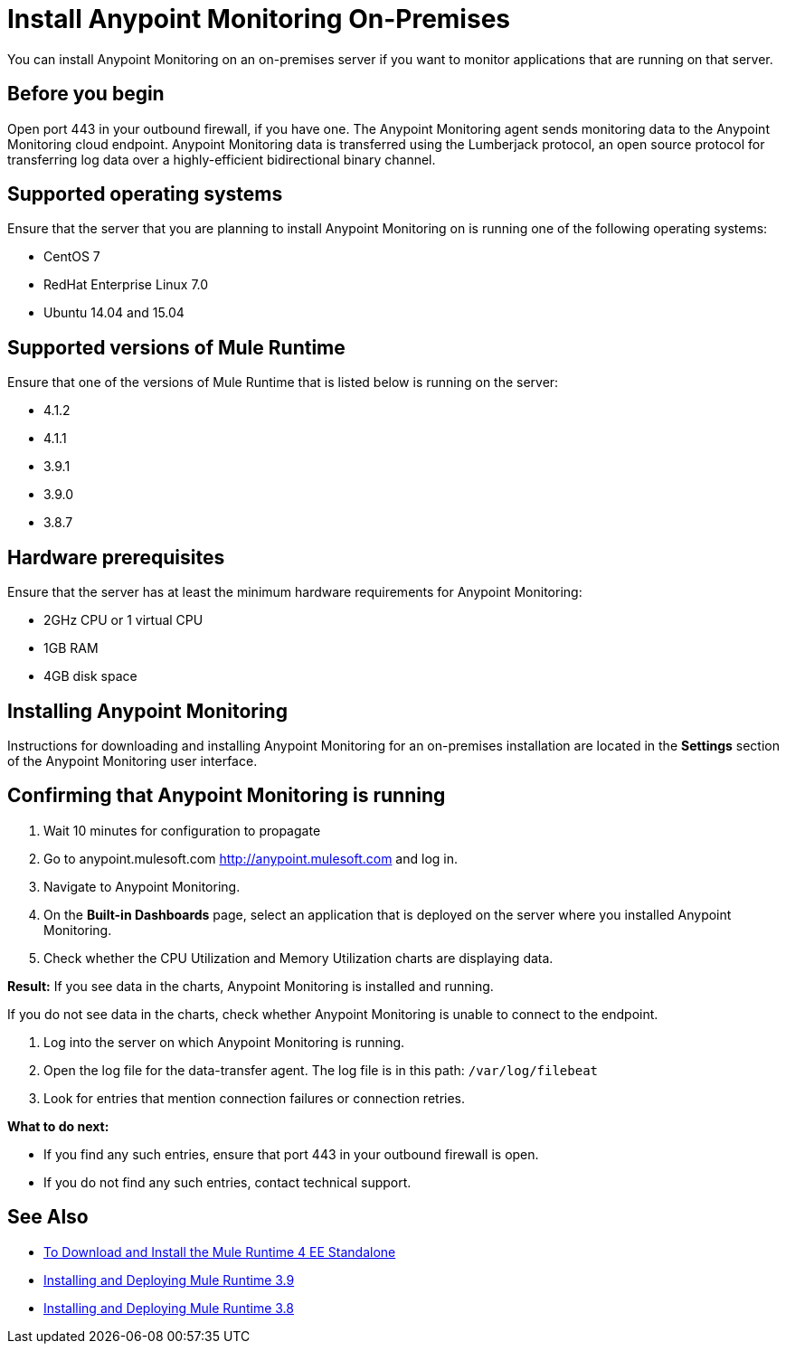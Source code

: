 = Install Anypoint Monitoring On-Premises

You can install Anypoint Monitoring on an on-premises server if you want to monitor applications that are running on that server.

== Before you begin

Open port 443 in your outbound firewall, if you have one. The Anypoint Monitoring agent sends monitoring data to the Anypoint Monitoring cloud endpoint. Anypoint Monitoring data is transferred using the Lumberjack protocol, an open source protocol for transferring log data over a highly-efficient bidirectional binary channel.

== Supported operating systems

Ensure that the server that you are planning to install Anypoint Monitoring on is running one of the following operating systems:

* CentOS 7
* RedHat Enterprise Linux 7.0
* Ubuntu 14.04 and 15.04

== Supported versions of Mule Runtime

Ensure that one of the versions of Mule Runtime that is listed below is running on the server:

* 4.1.2
* 4.1.1
* 3.9.1
* 3.9.0
* 3.8.7

== Hardware prerequisites

Ensure that the server has at least the minimum hardware requirements for Anypoint Monitoring:

* 2GHz CPU or 1 virtual CPU
* 1GB RAM
* 4GB disk space

== Installing Anypoint Monitoring

Instructions for downloading and installing Anypoint Monitoring for an on-premises installation are located in the *Settings* section of the Anypoint Monitoring user interface.

== Confirming that Anypoint Monitoring is running

1. Wait 10 minutes for configuration to propagate
1. Go to anypoint.mulesoft.com <http://anypoint.mulesoft.com> and log in.
1. Navigate to Anypoint Monitoring.
1. On the *Built-in Dashboards* page, select an application that is deployed on the server where you installed Anypoint Monitoring.
1. Check whether the CPU Utilization and Memory Utilization charts are displaying data.

*Result:* If you see data in the charts, Anypoint Monitoring is installed and running.

If you do not see data in the charts, check whether Anypoint Monitoring is unable to connect to the endpoint.

11. Log into the server on which Anypoint Monitoring is running.
11. Open the log file for the data-transfer agent. The log file is in this path: `/var/log/filebeat`
11. Look for entries that mention connection failures or connection retries.

*What to do next:*

- If you find any such entries, ensure that port 443 in your outbound firewall is open.
- If you do not find any such entries, contact technical support.

== See Also

* xref:4.1@mule-runtime::runtime-installation-task.adoc[To Download and Install the Mule Runtime 4 EE Standalone
]
* xref:3.9@mule-runtime::installing.adoc[Installing and Deploying Mule Runtime 3.9
]
* xref:3.8@mule-runtime::installing.adoc[Installing and Deploying Mule Runtime 3.8
]
